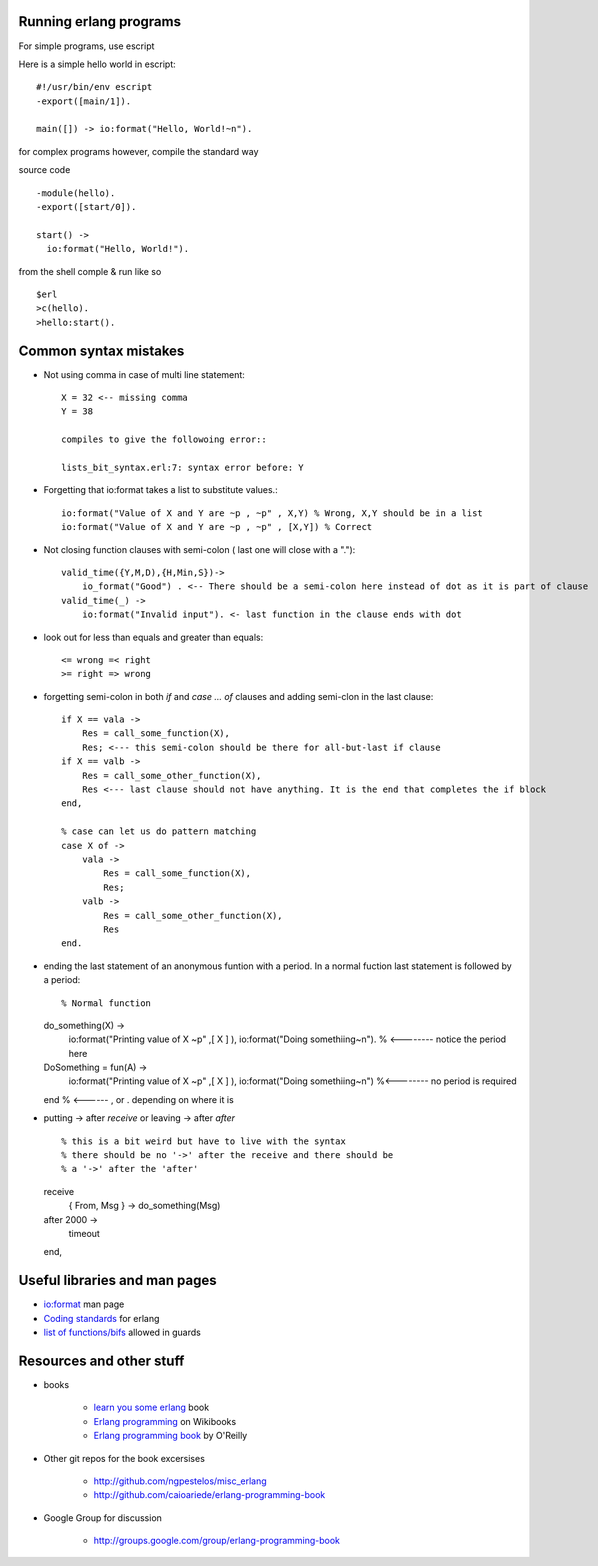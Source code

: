 =======================
Running erlang programs
=======================

For simple programs, use escript 

Here is a simple hello world in escript::

    #!/usr/bin/env escript
    -export([main/1]).
    
    main([]) -> io:format("Hello, World!~n").

for complex programs however, compile the standard way 

source code ::

    -module(hello).
    -export([start/0]).

    start() ->
      io:format("Hello, World!").

from the shell comple & run like so ::      

    $erl
    >c(hello).
    >hello:start().

======================
Common syntax mistakes
======================

* Not using comma in case of multi line statement::

   X = 32 <-- missing comma
   Y = 38 

   compiles to give the followoing error::

   lists_bit_syntax.erl:7: syntax error before: Y
   
* Forgetting that io:format takes a list to substitute values.::

    io:format("Value of X and Y are ~p , ~p" , X,Y) % Wrong, X,Y should be in a list
    io:format("Value of X and Y are ~p , ~p" , [X,Y]) % Correct

* Not closing function clauses with semi-colon ( last one will close with a ".")::

    valid_time({Y,M,D),{H,Min,S})->
        io_format("Good") . <-- There should be a semi-colon here instead of dot as it is part of clause
    valid_time(_) ->
        io:format("Invalid input"). <- last function in the clause ends with dot 
    
* look out for less than equals and greater than equals::

    <= wrong =< right
    >= right => wrong 

* forgetting semi-colon in  both `if` and `case ... of` clauses and adding semi-clon in the last clause::

    if X == vala ->
        Res = call_some_function(X),
        Res; <--- this semi-colon should be there for all-but-last if clause
    if X == valb -> 
        Res = call_some_other_function(X),
        Res <--- last clause should not have anything. It is the end that completes the if block
    end,

    % case can let us do pattern matching 
    case X of ->
        vala ->
            Res = call_some_function(X),
            Res;
        valb ->
            Res = call_some_other_function(X),
            Res
    end.  
       
* ending the last statement of an anonymous funtion with a period. In a normal fuction last statement is followed by a period::


  % Normal function 
  do_something(X) ->
    io:format("Printing value of X ~p" ,[ X ] ),
    io:format("Doing somethiing~n"). % <-------- notice the period here

  DoSomething = fun(A) -> 
    io:format("Printing value of X ~p" ,[ X ] ),
    io:format("Doing somethiing~n") %<--------  no period is required 
  end % <------ , or . depending on where it is 

* putting -> after `receive` or leaving -> after `after` ::

  % this is a bit weird but have to live with the syntax
  % there should be no '->' after the receive and there should be
  % a '->' after the 'after'

  receive 
    { From, Msg } -> do_something(Msg)
  after 2000 -> 
    timeout
  end,


==============================
Useful libraries and man pages
==============================

* `io:format <http://erlang.org/doc/man/io.html#format-3>`_  man page 
* `Coding standards <http://www.erlang.se/doc/programming_rules.shtml>`_ for erlang
* `list of functions/bifs <http://learnyousomeerlang.com/types-or-lack-thereof#dynamite-strong-typing>`_ allowed in guards



=========================
Resources and other stuff
=========================

* books 

    - `learn you some erlang <http://learnyousomeerlang.com>`_ book
    - `Erlang programming <http://en.wikibooks.org/wiki/Erlang_Programming>`_  on Wikibooks
    - `Erlang programming book <http://www.erlangprogramming.org/>`_ by O'Reilly 

* Other git repos for the book excersises

    - http://github.com/ngpestelos/misc_erlang
    - http://github.com/caioariede/erlang-programming-book

* Google Group for discussion  

    - http://groups.google.com/group/erlang-programming-book




